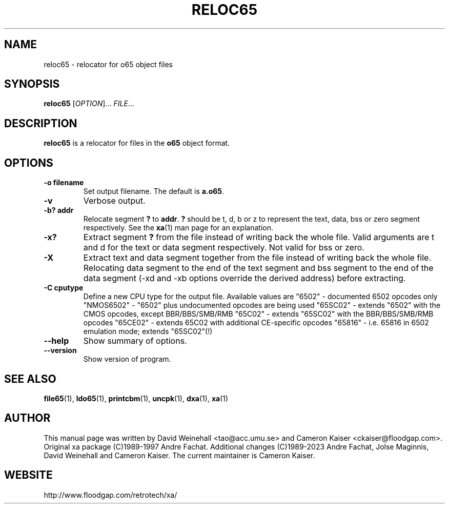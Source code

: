 .TH RELOC65 "1" "18 November 2023"

.SH NAME
reloc65 \- relocator for o65 object files

.SH SYNOPSIS
.B reloc65
[\fIOPTION\fR]... \fIFILE\fR...

.SH DESCRIPTION
.B reloc65
is a relocator for files in the
.B o65
object format.

.SH OPTIONS
.TP
.B \-o filename
Set output filename. The default is
.BR a.o65 \&.
.TP
.B \-v
Verbose output.
.TP
.B \-b? addr
Relocate segment
.B ?
to
.BR addr \&.
.B ?
should be t, d, b or z to represent the text, data, bss or zero
segment respectively. See the
.BR xa (1)
man page for an explanation.
.TP
.B \-x? 
Extract segment
.B ?
from the file instead of writing back the whole
file. Valid arguments are t and d for the text or data segment
respectively. Not valid for bss or zero.
.TP
.B \-X 
Extract text and data segment together
from the file instead of writing back the whole
file. Relocating data segment to the end of the text segment and
bss segment to the end of the data segment
(\-xd and \-xb options override the derived address) before extracting.
.TP
.B \-C cputype
Define a new CPU type for the output file. Available values are
"6502" - documented 6502 opcodes only
"NMOS6502" - "6502" plus undocumented opcodes are being used
"65SC02" - extends "6502" with the CMOS opcodes, except BBR/BBS/SMB/RMB
"65C02" - extends "65SC02" with the BBR/BBS/SMB/RMB opcodes
"65CE02" - extends 65C02 with additional CE-specific opcodes
"65816" - i.e. 65816 in 6502 emulation mode; extends "65SC02"(!) 
.TP
.B \-\-help
Show summary of options.
.TP
.B \-\-version
Show version of program.

.SH "SEE ALSO"
.BR file65 (1),
.BR ldo65 (1),
.BR printcbm (1),
.BR uncpk (1),
.BR dxa (1),
.BR xa (1)

.SH AUTHOR
This manual page was written by David Weinehall <tao@acc.umu.se>
and Cameron Kaiser <ckaiser@floodgap.com>.
Original xa package (C)1989-1997 Andre Fachat. Additional changes
(C)1989-2023 Andre Fachat, Jolse Maginnis, David Weinehall and
Cameron Kaiser. The current maintainer is Cameron Kaiser.

.SH WEBSITE
http://www.floodgap.com/retrotech/xa/
